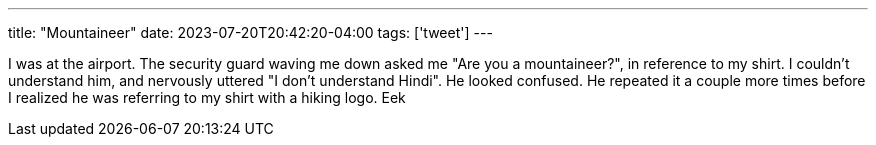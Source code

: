 ---
title: "Mountaineer"
date: 2023-07-20T20:42:20-04:00
tags: ['tweet']
---

I was at the airport. The security guard waving me down asked me "Are you a mountaineer?", in reference to my shirt. I couldn't understand him, and nervously uttered "I don't understand Hindi". He looked confused. He repeated it a couple more times before I realized he was referring to my shirt with a hiking logo. Eek